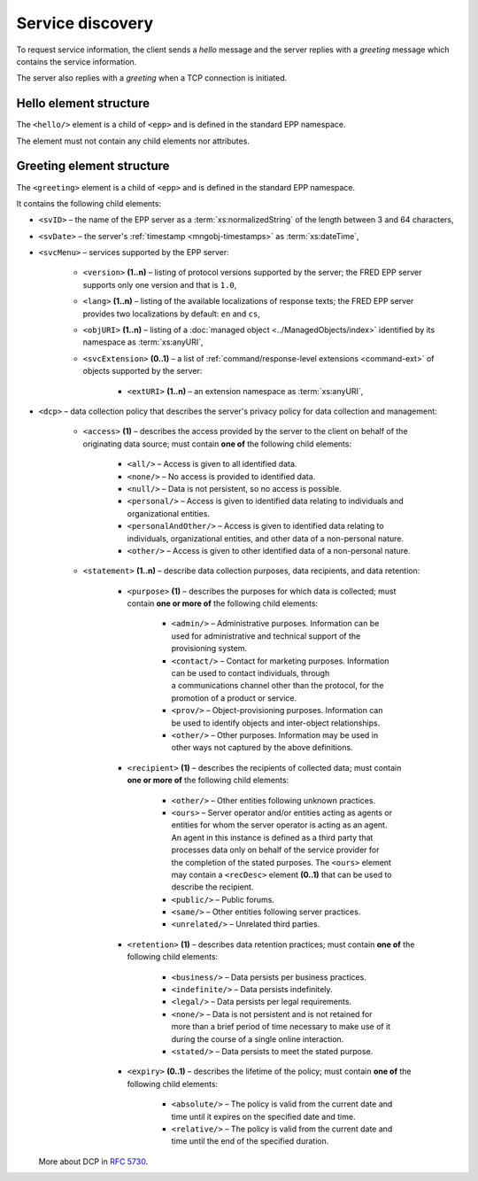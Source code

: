 


Service discovery
=================

To request service information, the client sends a *hello* message and the server
replies with a *greeting* message which contains the service information.

The server also replies with a *greeting* when a TCP connection is initiated.

.. index:: hello, Ⓔhello

Hello element structure
-----------------------

The ``<hello/>`` element is a child of ``<epp>`` and is defined in the standard
EPP namespace.

The element must not contain any child elements nor attributes.

.. code-block:: xml
   :caption: Example

   <?xml version="1.0" encoding="utf-8" standalone="no"?>
   <epp xmlns="urn:ietf:params:xml:ns:epp-1.0"
    xmlns:xsi="http://www.w3.org/2001/XMLSchema-instance"
    xsi:schemaLocation="urn:ietf:params:xml:ns:epp-1.0 epp-1.0.xsd">

    <hello/>

   </epp>

.. code-block:: shell
   :caption: FRED-client equivalent

   > hello

.. index:: greeting, Ⓔgreeting

Greeting element structure
--------------------------

The ``<greeting>`` element is a child of ``<epp>`` and is defined in the standard
EPP namespace.

It contains the following child elements:

* ``<svID>`` – the name of the EPP server
  as a :term:`xs:normalizedString` of the length between 3 and 64 characters,
* ``<svDate>`` – the server's :ref:`timestamp <mngobj-timestamps>` as :term:`xs:dateTime`,
* ``<svcMenu>`` – services supported by the EPP server:

   * ``<version>`` **(1..n)** – listing of protocol versions supported by the server;
     the FRED EPP server supports only one version and that is ``1.0``,
   * ``<lang>`` **(1..n)** – listing of the available localizations of response texts;
     the FRED EPP server provides two localizations by default: ``en`` and ``cs``,
   * ``<objURI>`` **(1..n)** – listing of a :doc:`managed object <../ManagedObjects/index>`
     identified by its namespace as :term:`xs:anyURI`,
   * ``<svcExtension>`` **(0..1)** – a list of :ref:`command/response-level
     extensions <command-ext>` of objects supported by the server:

      * ``<extURI>`` **(1..n)** – an extension namespace as :term:`xs:anyURI`,

* ``<dcp>`` – data collection policy that describes the server's privacy policy
  for data collection and management:

   * ``<access>`` **(1)** – describes the access provided by the server
     to the client on behalf of the originating data source; must contain
     **one of** the following child elements:

      + ``<all/>`` – Access is given to all identified data.
      + ``<none/>`` – No access is provided to identified data.
      + ``<null/>`` – Data is not persistent, so no access is
        possible.
      + ``<personal/>`` – Access is given to identified data relating
        to individuals and organizational entities.
      + ``<personalAndOther/>`` – Access is given to identified data
        relating to individuals, organizational entities, and
        other data of a non-personal nature.
      + ``<other/>`` – Access is given to other identified data of
        a non-personal nature.

   * ``<statement>`` **(1..n)** – describe data collection purposes,
     data recipients, and data retention:

      * ``<purpose>`` **(1)** – describes the purposes for which data is
        collected; must contain **one or more of** the following child elements:

         + ``<admin/>`` – Administrative purposes.  Information can be
           used for administrative and technical support of the
           provisioning system.
         + ``<contact/>`` – Contact for marketing purposes.  Information
           can be used to contact individuals, through a communications
           channel other than the protocol, for the promotion of a product or service.
         + ``<prov/>`` – Object-provisioning purposes.  Information can
           be used to identify objects and inter-object
           relationships.
         + ``<other/>`` – Other purposes.  Information may be used in
           other ways not captured by the above definitions.

      * ``<recipient>`` **(1)** – describes the recipients of collected data;
        must contain **one or more of** the following child elements:

         + ``<other/>`` – Other entities following unknown practices.
         + ``<ours>`` – Server operator and/or entities acting as agents
           or entities for whom the server operator is acting as an
           agent.  An agent in this instance is defined as a third
           party that processes data only on behalf of the service
           provider for the completion of the stated purposes.  The
           ``<ours>`` element may contain a ``<recDesc>`` element **(0..1)**
           that can be used to describe the recipient.
         + ``<public/>`` – Public forums.
         + ``<same/>`` – Other entities following server practices.
         + ``<unrelated/>`` – Unrelated third parties.

      * ``<retention>`` **(1)** – describes data retention practices; must
        contain **one of** the following child elements:

         + ``<business/>`` – Data persists per business practices.
         + ``<indefinite/>`` – Data persists indefinitely.
         + ``<legal/>`` – Data persists per legal requirements.
         + ``<none/>`` – Data is not persistent and is not retained for
           more than a brief period of time necessary to make use of
           it during the course of a single online interaction.
         + ``<stated/>`` – Data persists to meet the stated purpose.

      * ``<expiry>`` **(0..1)** – describes the lifetime of the policy; must
        contain **one of** the following child elements:

         + ``<absolute/>`` – The policy is valid from the current date
           and time until it expires on the specified date and time.
         + ``<relative/>`` – The policy is valid from the current date
           and time until the end of the specified duration.

  More about DCP in :rfc:`5730#page-9`.

.. code-block:: xml
   :caption: Example

   <?xml version="1.0" encoding="UTF-8"?>
   <epp xmlns="urn:ietf:params:xml:ns:epp-1.0"
    xmlns:xsi="http://www.w3.org/2001/XMLSchema-instance"
    xsi:schemaLocation="urn:ietf:params:xml:ns:epp-1.0 epp-1.0.xsd">

       <greeting>
           <svID>EPP server (DSDng)</svID>
           <svDate>2017-05-12T17:01:11+02:00</svDate>
           <svcMenu>
               <version>1.0</version>
               <lang>en</lang>
               <lang>cs</lang>
               <objURI>http://www.nic.cz/xml/epp/contact-1.6</objURI>
               <objURI>http://www.nic.cz/xml/epp/domain-1.4</objURI>
               <objURI>http://www.nic.cz/xml/epp/nsset-1.2</objURI>
               <objURI>http://www.nic.cz/xml/epp/keyset-1.3</objURI>
               <svcExtension>
                   <extURI>http://www.nic.cz/xml/epp/enumval-1.2</extURI>
               </svcExtension>
           </svcMenu>
           <dcp>
               <access>
                   <all/>
               </access>
               <statement>
                   <purpose>
                       <admin/>
                       <prov/>
                   </purpose>
                   <recipient>
                       <public/>
                   </recipient>
                   <retention>
                       <stated/>
                   </retention>
               </statement>
           </dcp>
       </greeting>

   </epp>
